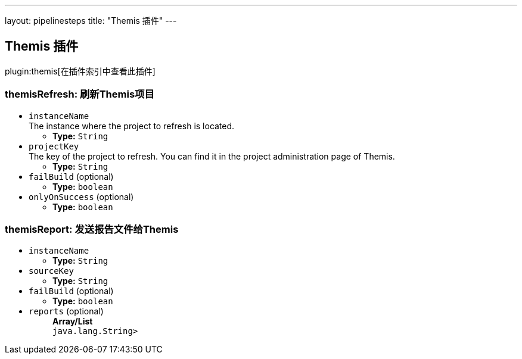 ---
layout: pipelinesteps
title: "Themis 插件"
---

:notitle:
:description:
:author:
:email: jenkinsci-users@googlegroups.com
:sectanchors:
:toc: left

== Themis 插件

plugin:themis[在插件索引中查看此插件]

=== +themisRefresh+: 刷新Themis项目
++++
<ul><li><code>instanceName</code>
<div><div>
  The instance where the project to refresh is located. 
</div></div>

<ul><li><b>Type:</b> <code>String</code></li></ul></li>
<li><code>projectKey</code>
<div><div>
  The key of the project to refresh. You can find it in the project administration page of Themis. 
</div></div>

<ul><li><b>Type:</b> <code>String</code></li></ul></li>
<li><code>failBuild</code> (optional)
<ul><li><b>Type:</b> <code>boolean</code></li></ul></li>
<li><code>onlyOnSuccess</code> (optional)
<ul><li><b>Type:</b> <code>boolean</code></li></ul></li>
</ul>


++++
=== +themisReport+: 发送报告文件给Themis
++++
<ul><li><code>instanceName</code>
<ul><li><b>Type:</b> <code>String</code></li></ul></li>
<li><code>sourceKey</code>
<ul><li><b>Type:</b> <code>String</code></li></ul></li>
<li><code>failBuild</code> (optional)
<ul><li><b>Type:</b> <code>boolean</code></li></ul></li>
<li><code>reports</code> (optional)
<ul><b>Array/List</b><br/>
<code>java.lang.String></code>
</ul></li>
</ul>


++++

